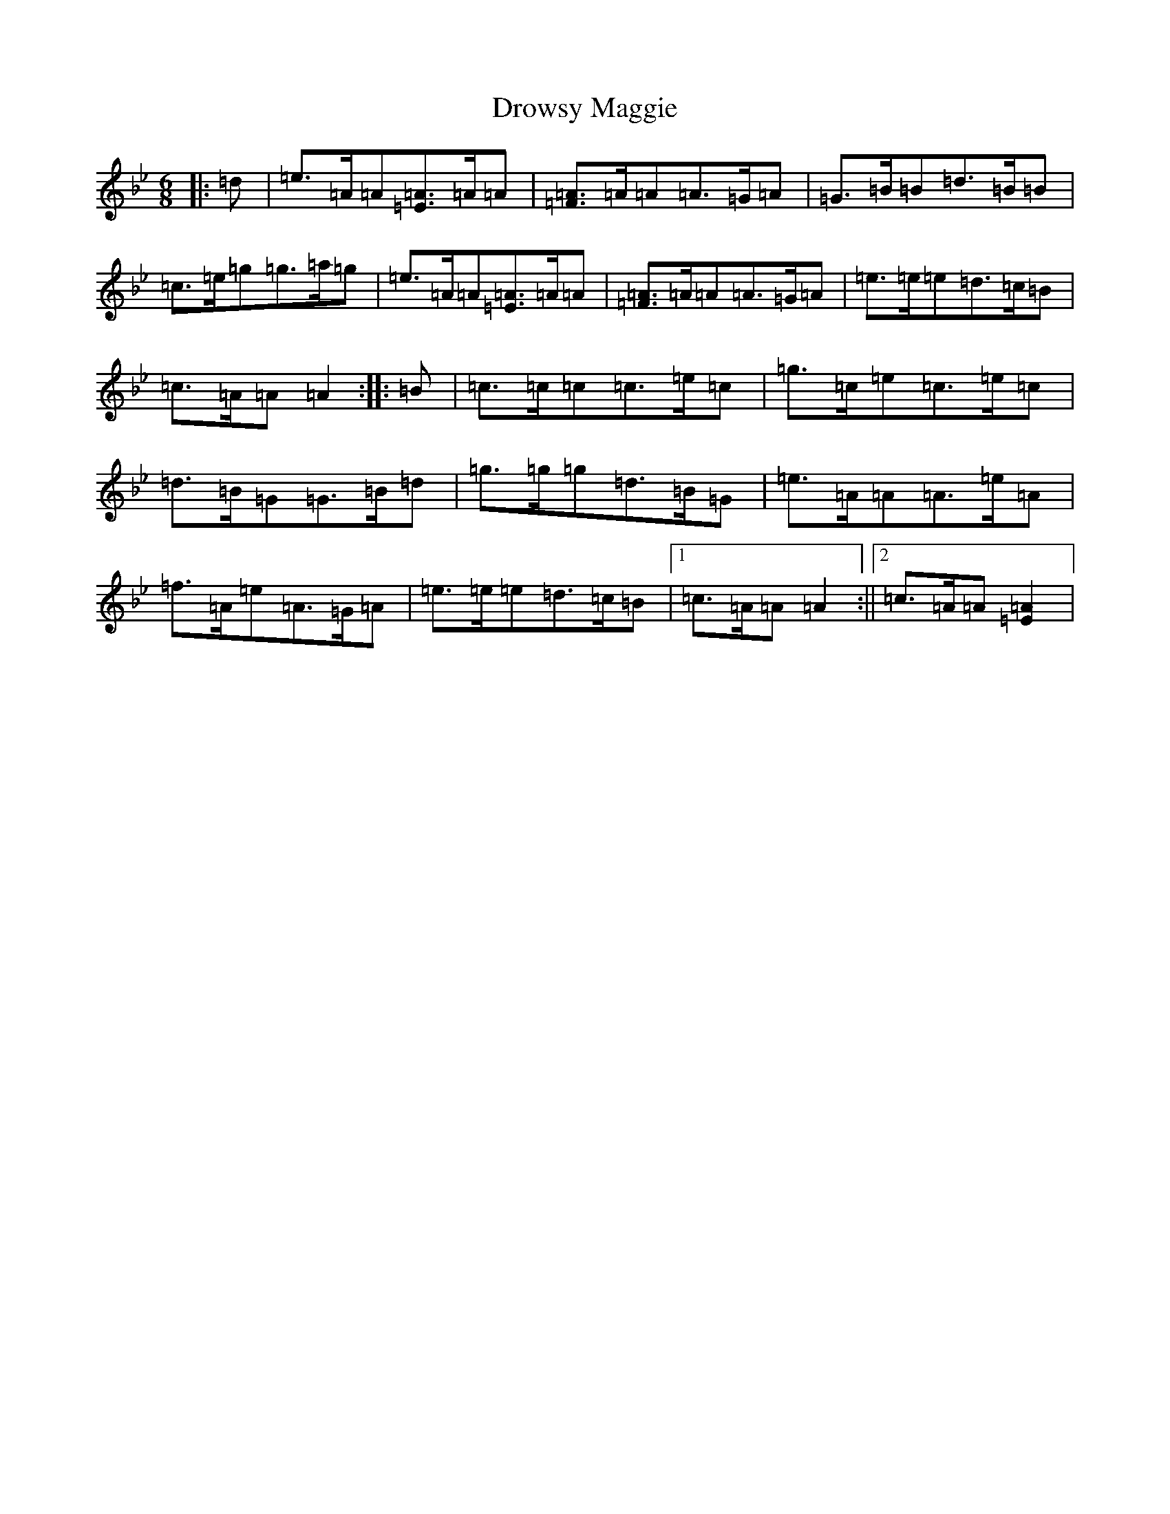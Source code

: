 X: 502
T: Drowsy Maggie
S: https://thesession.org/tunes/27#setting12406
Z: E Dorian
R: reel
M:6/8
L:1/8
K: C Dorian
|:=d|=e>=A=A[=E=A]>=A=A|[=F=A]>=A=A=A>=G=A|=G>=B=B=d>=B=B|=c>=e=g=g>=a=g|=e>=A=A[=E=A]>=A=A|[=F=A]>=A=A=A>=G=A|=e>=e=e=d>=c=B|=c>=A=A=A2:||:=B|=c>=c=c=c>=e=c|=g>=c=e=c>=e=c|=d>=B=G=G>=B=d|=g>=g=g=d>=B=G|=e>=A=A=A>=e=A|=f>=A=e=A>=G=A|=e>=e=e=d>=c=B|1=c>=A=A=A2:||2=c>=A=A[=A2=E2]|